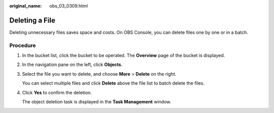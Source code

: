 :original_name: obs_03_0309.html

.. _obs_03_0309:

Deleting a File
===============

Deleting unnecessary files saves space and costs. On OBS Console, you can delete files one by one or in a batch.

Procedure
---------

#. In the bucket list, click the bucket to be operated. The **Overview** page of the bucket is displayed.

#. In the navigation pane on the left, click **Objects**.

#. Select the file you want to delete, and choose **More** > **Delete** on the right.

   You can select multiple files and click **Delete** above the file list to batch delete the files.

#. Click **Yes** to confirm the deletion.

   The object deletion task is displayed in the **Task Management** window.
